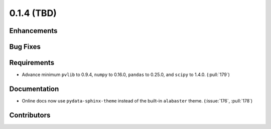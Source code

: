 .. _whatsnew_014:

0.1.4 (TBD)
-------------------------

Enhancements
~~~~~~~~~~~~

Bug Fixes
~~~~~~~~~


Requirements
~~~~~~~~~~~~
* Advance minimum ``pvlib`` to 0.9.4, ``numpy`` to 0.16.0,
  ``pandas`` to 0.25.0, and ``scipy`` to 1.4.0. (:pull:`179`)

Documentation
~~~~~~~~~~~~~
* Online docs now use ``pydata-sphinx-theme`` instead of the built-in
  ``alabaster`` theme. (:issue:`176`, :pull:`178`)


Contributors
~~~~~~~~~~~~


